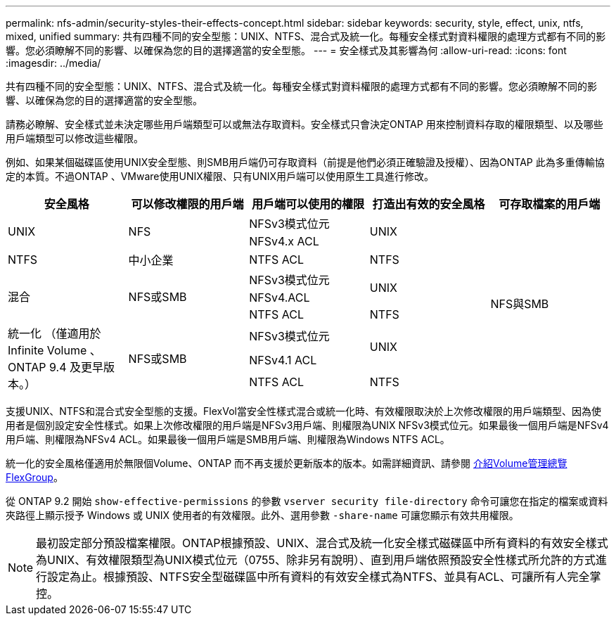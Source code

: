 ---
permalink: nfs-admin/security-styles-their-effects-concept.html 
sidebar: sidebar 
keywords: security, style, effect, unix, ntfs, mixed, unified 
summary: 共有四種不同的安全型態：UNIX、NTFS、混合式及統一化。每種安全樣式對資料權限的處理方式都有不同的影響。您必須瞭解不同的影響、以確保為您的目的選擇適當的安全型態。 
---
= 安全樣式及其影響為何
:allow-uri-read: 
:icons: font
:imagesdir: ../media/


[role="lead"]
共有四種不同的安全型態：UNIX、NTFS、混合式及統一化。每種安全樣式對資料權限的處理方式都有不同的影響。您必須瞭解不同的影響、以確保為您的目的選擇適當的安全型態。

請務必瞭解、安全樣式並未決定哪些用戶端類型可以或無法存取資料。安全樣式只會決定ONTAP 用來控制資料存取的權限類型、以及哪些用戶端類型可以修改這些權限。

例如、如果某個磁碟區使用UNIX安全型態、則SMB用戶端仍可存取資料（前提是他們必須正確驗證及授權）、因為ONTAP 此為多重傳輸協定的本質。不過ONTAP 、VMware使用UNIX權限、只有UNIX用戶端可以使用原生工具進行修改。

[cols="5*"]
|===
| 安全風格 | 可以修改權限的用戶端 | 用戶端可以使用的權限 | 打造出有效的安全風格 | 可存取檔案的用戶端 


.2+| UNIX .2+| NFS | NFSv3模式位元 .2+| UNIX .9+| NFS與SMB 


| NFSv4.x ACL 


| NTFS | 中小企業 | NTFS ACL | NTFS 


.3+| 混合 .3+| NFS或SMB | NFSv3模式位元 .2+| UNIX 


| NFSv4.ACL 


| NTFS ACL | NTFS 


.3+| 統一化
（僅適用於 Infinite Volume 、 ONTAP 9.4 及更早版本。） .3+| NFS或SMB | NFSv3模式位元 .2+| UNIX 


| NFSv4.1 ACL 


| NTFS ACL | NTFS 
|===
支援UNIX、NTFS和混合式安全型態的支援。FlexVol當安全性樣式混合或統一化時、有效權限取決於上次修改權限的用戶端類型、因為使用者是個別設定安全性樣式。如果上次修改權限的用戶端是NFSv3用戶端、則權限為UNIX NFSv3模式位元。如果最後一個用戶端是NFSv4用戶端、則權限為NFSv4 ACL。如果最後一個用戶端是SMB用戶端、則權限為Windows NTFS ACL。

統一化的安全風格僅適用於無限個Volume、ONTAP 而不再支援於更新版本的版本。如需詳細資訊、請參閱 xref:../flexgroup/index.html[介紹Volume管理總覽FlexGroup]。

從 ONTAP 9.2 開始 `show-effective-permissions` 的參數 `vserver security file-directory` 命令可讓您在指定的檔案或資料夾路徑上顯示授予 Windows 或 UNIX 使用者的有效權限。此外、選用參數 `-share-name` 可讓您顯示有效共用權限。

[NOTE]
====
最初設定部分預設檔案權限。ONTAP根據預設、UNIX、混合式及統一化安全樣式磁碟區中所有資料的有效安全樣式為UNIX、有效權限類型為UNIX模式位元（0755、除非另有說明）、直到用戶端依照預設安全性樣式所允許的方式進行設定為止。根據預設、NTFS安全型磁碟區中所有資料的有效安全樣式為NTFS、並具有ACL、可讓所有人完全掌控。

====